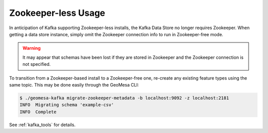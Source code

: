 .. _no_zookeeper:

Zookeeper-less Usage
====================

In anticipation of Kafka supporting Zookeeper-less installs, the Kafka Data Store no longer requires Zookeeper.
When getting a data store instance, simply omit the Zookeeper connection info to run in Zookeeper-free mode.

.. warning::

    It may appear that schemas have been lost if they are stored in Zookeeper and the Zookeeper connection
    is not specified.

To transition from a Zookeeper-based install to a Zookeeper-free one, re-create any existing feature types
using the same topic. This may be done easily through the GeoMesa CLI:

.. code-block:: bash

    $ ./geomesa-kafka migrate-zookeeper-metadata -b localhost:9092 -z localhost:2181
    INFO  Migrating schema 'example-csv'
    INFO  Complete

See :ref:`kafka_tools` for details.
